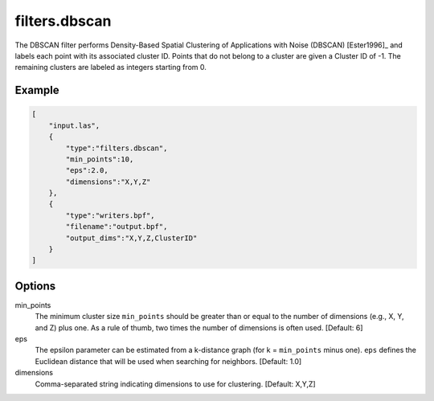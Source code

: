 .. _filters.dbscan:

===============================================================================
filters.dbscan
===============================================================================

The DBSCAN filter performs Density-Based Spatial Clustering of Applications
with Noise (DBSCAN) [Ester1996]_ and labels each point with its associated
cluster ID. Points that do not belong to a cluster are given a Cluster ID of
-1. The remaining clusters are labeled as integers starting from 0.

.. embed::

.. versionadded:: 2.1

Example
-------

.. code-block:: json

  [
      "input.las",
      {
          "type":"filters.dbscan",
          "min_points":10,
          "eps":2.0,
          "dimensions":"X,Y,Z"
      },
      {
          "type":"writers.bpf",
          "filename":"output.bpf",
          "output_dims":"X,Y,Z,ClusterID"
      }
  ]

Options
-------

min_points
  The minimum cluster size ``min_points`` should be greater than or equal to
  the number of dimensions (e.g., X, Y, and Z) plus one. As a rule of thumb,
  two times the number of dimensions is often used. [Default: 6]

eps
  The epsilon parameter can be estimated from a k-distance graph (for k =
  ``min_points`` minus one). ``eps`` defines the Euclidean distance that will
  be used when searching for neighbors. [Default: 1.0]

dimensions
  Comma-separated string indicating dimensions to use for clustering. [Default: X,Y,Z]

